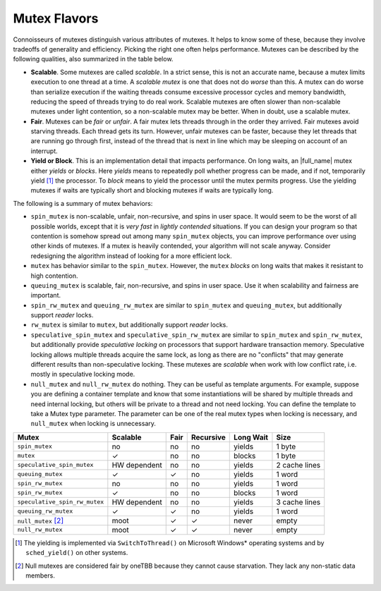 .. _Mutex_Flavors:

Mutex Flavors
=============


Connoisseurs of mutexes distinguish various attributes of mutexes. It
helps to know some of these, because they involve tradeoffs of
generality and efficiency. Picking the right one often helps
performance. Mutexes can be described by the following qualities, also
summarized in the table below.


-  **Scalable**. Some mutexes are called *scalable*. In a strict sense,
   this is not an accurate name, because a mutex limits execution to one
   thread at a time. A *scalable mutex* is one that does not do *worse*
   than this. A mutex can do worse than serialize execution if the
   waiting threads consume excessive processor cycles and memory
   bandwidth, reducing the speed of threads trying to do real work.
   Scalable mutexes are often slower than non-scalable mutexes under
   light contention, so a non-scalable mutex may be better. When in
   doubt, use a scalable mutex.


-  **Fair**. Mutexes can be *fair* or *unfair*. A fair mutex lets
   threads through in the order they arrived. Fair mutexes avoid
   starving threads. Each thread gets its turn. However, unfair mutexes
   can be faster, because they let threads that are running go through
   first, instead of the thread that is next in line which may be
   sleeping on account of an interrupt.


-  **Yield or Block**. This is an implementation detail that impacts
   performance. On long waits, an |full_name|
   mutex either *yields* or *blocks*. Here *yields* means to
   repeatedly poll whether progress can be made, and if not, temporarily
   yield [#]_ the processor. To *block* means to yield the
   processor until the mutex permits progress. Use the yielding mutexes
   if waits are typically short and blocking mutexes if waits are
   typically long.


The following is a summary of mutex behaviors:


-  ``spin_mutex`` is non-scalable, unfair, non-recursive, and spins in
   user space. It would seem to be the worst of all possible worlds,
   except that it is *very fast* in *lightly contended* situations. If
   you can design your program so that contention is somehow spread out
   among many ``spin_mutex`` objects, you can improve performance over
   using other kinds of mutexes. If a mutex is heavily contended, your
   algorithm will not scale anyway. Consider redesigning the algorithm
   instead of looking for a more efficient lock.


-  ``mutex`` has behavior similar to the ``spin_mutex``. However,
   the ``mutex`` *blocks* on long waits that makes it
   resistant to high contention.


-  ``queuing_mutex`` is scalable, fair, non-recursive, and spins in user
   space. Use it when scalability and fairness are important.


-  ``spin_rw_mutex`` and ``queuing_rw_mutex`` are similar to
   ``spin_mutex`` and ``queuing_mutex``, but additionally support
   *reader* locks.


-  ``rw_mutex`` is similar to ``mutex``, but additionally support
   *reader* locks.


-  ``speculative_spin_mutex`` and ``speculative_spin_rw_mutex`` are
   similar to ``spin_mutex`` and ``spin_rw_mutex``, but additionally
   provide *speculative locking* on processors that support hardware
   transaction memory. Speculative locking allows multiple threads
   acquire the same lock, as long as there are no "conflicts" that may
   generate different results than non-speculative locking. These
   mutexes are *scalable* when work with low conflict rate, i.e. mostly
   in speculative locking mode.


-  ``null_mutex`` and ``null_rw_mutex`` do nothing. They can be useful
   as template arguments. For example, suppose you are defining a
   container template and know that some instantiations will be shared
   by multiple threads and need internal locking, but others will be
   private to a thread and not need locking. You can define the template
   to take a Mutex type parameter. The parameter can be one of the real
   mutex types when locking is necessary, and ``null_mutex`` when
   locking is unnecessary.


.. container:: tablenoborder


   .. list-table:: 
      :header-rows: 1

      * -     Mutex     
        -     Scalable     
        -     Fair     
        -     Recursive     
        -     Long Wait     
        -     Size     
      * -     \ ``spin_mutex``     
        -     no     
        -     no     
        -     no     
        -     yields     
        -     1 byte     
      * -     \ ``mutex``     
        -     ✓     
        -     no     
        -     no     
        -     blocks     
        -     1 byte     
      * -     \ ``speculative_spin_mutex``     
        -     HW dependent     
        -     no     
        -     no     
        -     yields     
        -     2 cache lines     
      * -     \ ``queuing_mutex``     
        -     ✓     
        -     ✓     
        -     no     
        -     yields     
        -     1 word     
      * -     \ ``spin_rw_mutex``     
        -     no     
        -     no     
        -     no     
        -     yields     
        -     1 word     
      * -     \ ``spin_rw_mutex``     
        -     ✓     
        -     no     
        -     no     
        -     blocks     
        -     1 word     
      * -     \ ``speculative_spin_rw_mutex``     
        -     HW dependent     
        -     no     
        -     no     
        -     yields     
        -     3 cache lines     
      * -     \ ``queuing_rw_mutex``     
        -     ✓     
        -     ✓     
        -     no     
        -     yields     
        -     1 word     
      * -     \ ``null_mutex`` [#]_   
        -     moot     
        -     ✓     
        -     ✓     
        -     never     
        -     empty     
      * -     \ ``null_rw_mutex``     
        -     moot     
        -     ✓     
        -     ✓     
        -     never     
        -     empty     




.. [#] The yielding is implemented via ``SwitchToThread()`` on Microsoft
       Windows\* operating systems and by ``sched_yield()`` on other systems.


.. [#] Null mutexes are considered fair by oneTBB because they cannot cause
       starvation. They lack any non-static data members.

